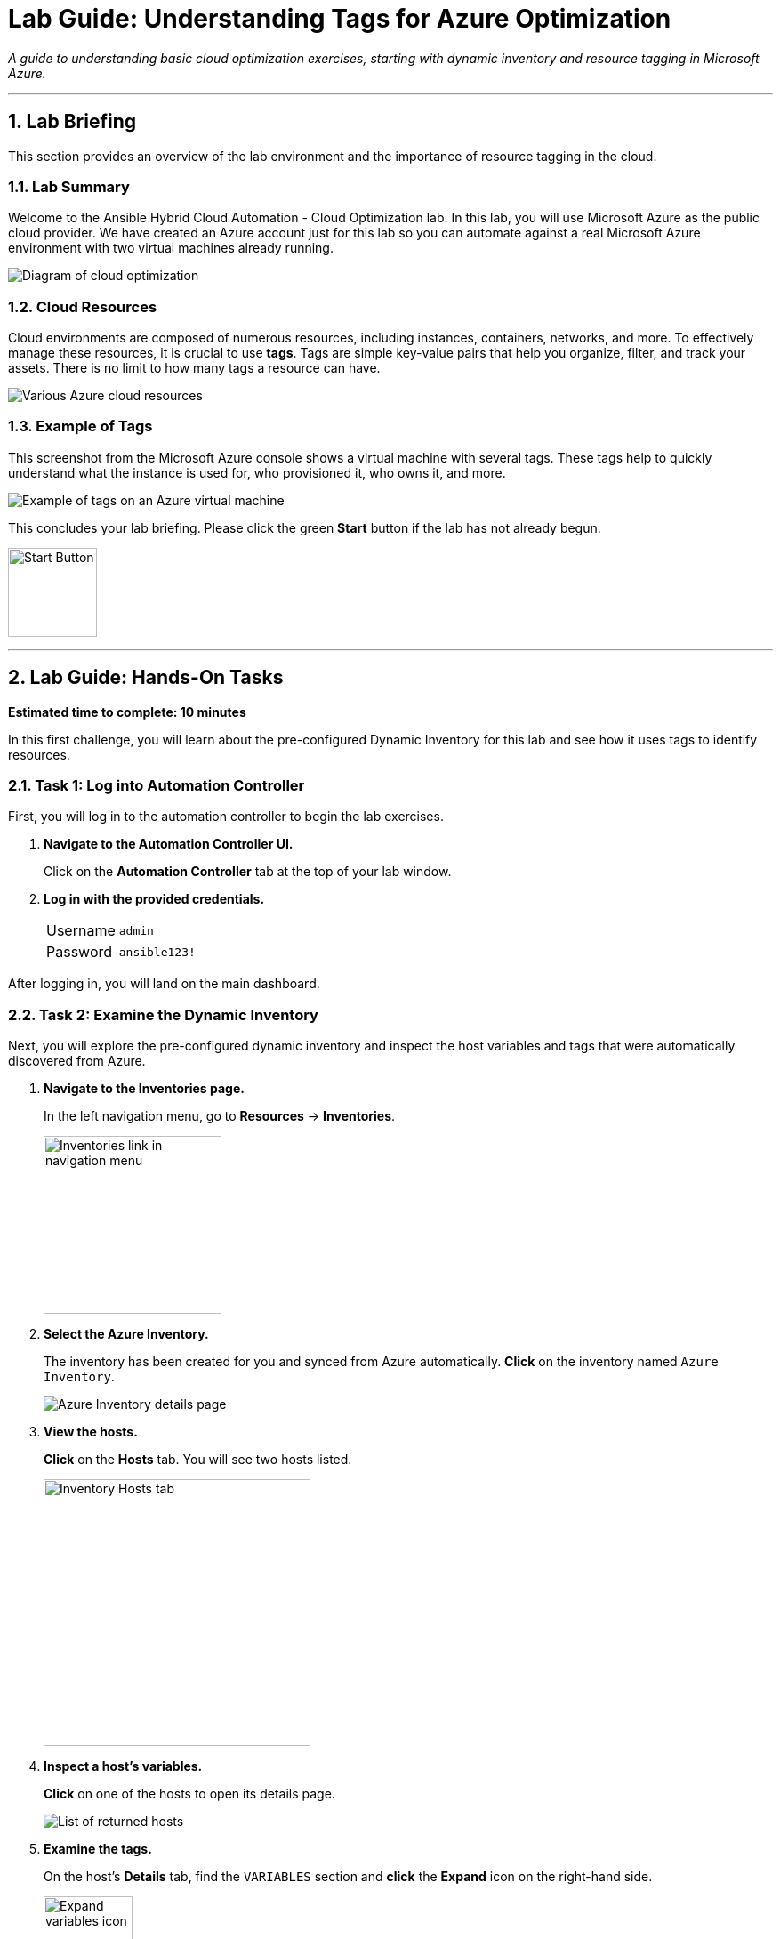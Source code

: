 = Lab Guide: Understanding Tags for Azure Optimization
:notoc:
:toc-title: Table of Contents
:sectnums:
:icons: font

_A guide to understanding basic cloud optimization exercises, starting with dynamic inventory and resource tagging in Microsoft Azure._

---

== Lab Briefing

This section provides an overview of the lab environment and the importance of resource tagging in the cloud.

=== Lab Summary

Welcome to the Ansible Hybrid Cloud Automation - Cloud Optimization lab. In this lab, you will use Microsoft Azure as the public cloud provider. We have created an Azure account just for this lab so you can automate against a real Microsoft Azure environment with two virtual machines already running.

image:https://github.com/IPvSean/pictures_for_github/blob/master/optimization.png?raw=true[Diagram of cloud optimization, opts="border"]

=== Cloud Resources

Cloud environments are composed of numerous resources, including instances, containers, networks, and more. To effectively manage these resources, it is crucial to use **tags**. Tags are simple key-value pairs that help you organize, filter, and track your assets. There is no limit to how many tags a resource can have.

image::../assets/cloud_resources.png[Various Azure cloud resources, opts="border"]

=== Example of Tags

This screenshot from the Microsoft Azure console shows a virtual machine with several tags. These tags help to quickly understand what the instance is used for, who provisioned it, who owns it, and more.

image::../assets/screenshot_tags.png[Example of tags on an Azure virtual machine, opts="border"]

This concludes your lab briefing. Please click the green **Start** button if the lab has not already begun.

image:https://github.com/IPvSean/pictures_for_github/blob/master/start_button.png?raw=true[Start Button, 100, opts="border"]

---

== Lab Guide: Hands-On Tasks

*Estimated time to complete: 10 minutes*

In this first challenge, you will learn about the pre-configured Dynamic Inventory for this lab and see how it uses tags to identify resources.

=== Task 1: Log into Automation Controller

First, you will log in to the automation controller to begin the lab exercises.

. **Navigate to the Automation Controller UI.**
+
Click on the **Automation Controller** tab at the top of your lab window.

. **Log in with the provided credentials.**
+
[cols="1,2a"]
|===
| Username | `admin`
| Password | `ansible123!`
|===

After logging in, you will land on the main dashboard.

=== Task 2: Examine the Dynamic Inventory

Next, you will explore the pre-configured dynamic inventory and inspect the host variables and tags that were automatically discovered from Azure.

. **Navigate to the Inventories page.**
+
In the left navigation menu, go to **Resources** → **Inventories**.
+
image:https://github.com/IPvSean/pictures_for_github/blob/master/inventories.png?raw=true[Inventories link in navigation menu, 200, opts="border"]

. **Select the Azure Inventory.**
+
The inventory has been created for you and synced from Azure automatically. **Click** on the inventory named `Azure Inventory`.
+
image::../assets/azure_inventory.png[Azure Inventory details page, opts="border"]

. **View the hosts.**
+
**Click** on the **Hosts** tab. You will see two hosts listed.
+
image:https://github.com/IPvSean/pictures_for_github/blob/master/inventory_hosts_tab.png?raw=true[Inventory Hosts tab, 300, opts="border"]

. **Inspect a host's variables.**
+
**Click** on one of the hosts to open its details page.
+
image::../assets/hosts_returned.png[List of returned hosts, opts="border"]

. **Examine the tags.**
+
On the host's *Details* tab, find the `VARIABLES` section and **click** the **Expand** icon on the right-hand side.
+
image:https://github.com/IPvSean/pictures_for_github/blob/master/expand.png?raw=true[Expand variables icon, 100, opts="border"]
+
Scroll down to the `tags` section to see the key-value pairs discovered from the Azure virtual machine. Take note of the tags, as you will use them in a future challenge.
+
image::../assets/azure_tags.png[Azure tags in the host variables, opts="border"]
+
**Click** the **Done** button when you are finished.

TIP: To see these same tags in the Azure console, you can open the **Azure Portal** tab in your lab environment and log in with the provided credentials.

=== Task 3: Create a Job Template to Display Tags

Now, you will create a job template to run a playbook that retrieves and displays tag information.

. **Navigate to the Templates page.**
+
In the left navigation menu, go to **Resources** → **Templates**.
+
image:https://github.com/IPvSean/pictures_for_github/blob/master/job_templates.png?raw=true[Templates link in navigation menu, 200, opts="border"]

. **Create a new job template.**
+
**Click** the blue **Add** button and select **Add job template**.
+
image:https://github.com/IPvSean/pictures_for_github/blob/master/add_job_template.png?raw=true[Add job template button, 200, opts="border"]

. **Enter the job template details.**
+
Fill out the form with the following information:
+
[cols="1,1"]
|===
| Parameter | Value
| Name | `Display tag information`
| Job Type | `Run`
| Inventory | `Demo Inventory`
| Project | `Cloud Visibility Project`
| Execution Environment | `Microsoft Azure Execution Environment`
| Playbook | `playbooks/display_tags.yml`
| Credentials | `azure_credential`
|===
+
NOTE: To find the `azure_credential`, you may need to filter the *Credential Type* to `Microsoft Azure Resource Manager`.

. **Save the job template.**
+
**Click** the blue **Save** button.

NOTE: The Ansible Playbooks for this lab are sourced from this link:https://github.com/ansible-cloud/azure_visibility[project on GitHub].

=== Task 4: Launch the Job and Review Output

Finally, you will run the job template and examine the structured data it collects.

. **Launch the job template.**
+
Navigate back to the **Templates** page, find the `Display tag information` job template, and **click** the **Launch** icon (🚀).
+
image:https://github.com/IPvSean/pictures_for_github/blob/master/launch_job.png?raw=true[Launch Job Icon, 80, opts="border"]

. **Understand the playbook execution.**
+
This playbook runs three tasks:
+
* It uses the `azure.azcollection.azure_rm_virtualmachine_info` module to retrieve information for all virtual machines.
* The second task prints the entire JSON payload from the first task.
* The third task prints a formatted summary of the name, tags, and power state for each VM.
+
[source,yaml]
----
- name: print tags
  ansible.builtin.debug:
    msg:
      - name: "{{ item.name }}"
      - tags: "{{ item.tags }}"
      - power_state: "{{ item.power_state }}"
  loop: "{{ retrieved_info.vms | list }}"
  loop_control:
      label: "virtual machine info and associated tags"
----

. **Review the job output.**
+
The output in the automation controller will show this structured data clearly for each resource.
+
image::../assets/output_tags.png[Job output showing formatted tag data, opts="border"]

---

== Next Steps

Press the `Check` button below to proceed to the next challenge.

== Troubleshooting

If you have encountered an issue or have noticed something not quite right, please link:https://github.com/ansible/instruqt/issues/new?title=Issue+with+Ansible+Hybrid+Cloud+Automation+-+Infrastructure+visibility&assigneething
